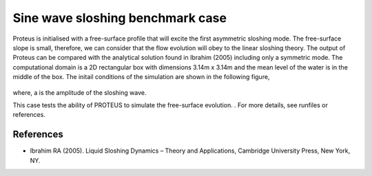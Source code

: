 Sine wave sloshing benchmark case
=================================

Proteus is initialised with a free-surface profile that will excite the first asymmetric sloshing mode. The free-surface slope is small, 
therefore, we can consider that the flow evolution will obey to the linear sloshing theory. The output of Proteus can be compared with the 
analytical solution found in Ibrahim (2005) including only a symmetric mode. The computational domain is a 2D rectangular box with dimensions 
3.14m x 3.14m and the mean level of the water is in the middle of the box. The initail conditions of the simulation are shown in the following figure,

.. figure:: ./Sloshing.bmp

where, a is the amplitude of the sloshing wave.

This case tests the ability of PROTEUS to simulate the free-surface evolution.                       .
For more details, see runfiles or references.

References
--------------------------------

- Ibrahim RA (2005). Liquid Sloshing Dynamics – Theory and Applications, Cambridge University Press, New York, NY.
